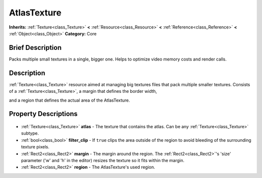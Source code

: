.. Generated automatically by doc/tools/makerst.py in Godot's source tree.
.. DO NOT EDIT THIS FILE, but the AtlasTexture.xml source instead.
.. The source is found in doc/classes or modules/<name>/doc_classes.

.. _class_AtlasTexture:

AtlasTexture
============

**Inherits:** :ref:`Texture<class_Texture>` **<** :ref:`Resource<class_Resource>` **<** :ref:`Reference<class_Reference>` **<** :ref:`Object<class_Object>`
**Category:** Core

Brief Description
-----------------

Packs multiple small textures in a single, bigger one. Helps to optimize video memory costs and render calls.

Description
-----------

:ref:`Texture<class_Texture>` resource aimed at managing big textures files that pack multiple smaller textures. Consists of a :ref:`Texture<class_Texture>`, a margin that defines the border width,

and a region that defines the actual area of the AtlasTexture.

Property Descriptions
---------------------

  .. _class_AtlasTexture_atlas:

- :ref:`Texture<class_Texture>` **atlas** - The texture that contains the atlas. Can be any :ref:`Texture<class_Texture>` subtype.

  .. _class_AtlasTexture_filter_clip:

- :ref:`bool<class_bool>` **filter_clip** - If ``true`` clips the area outside of the region to avoid bleeding of the surrounding texture pixels.

  .. _class_AtlasTexture_margin:

- :ref:`Rect2<class_Rect2>` **margin** - The margin around the region. The :ref:`Rect2<class_Rect2>`'s 'size' parameter ('w' and 'h' in the editor) resizes the texture so it fits within the margin.

  .. _class_AtlasTexture_region:

- :ref:`Rect2<class_Rect2>` **region** - The AtlasTexture's used region.


